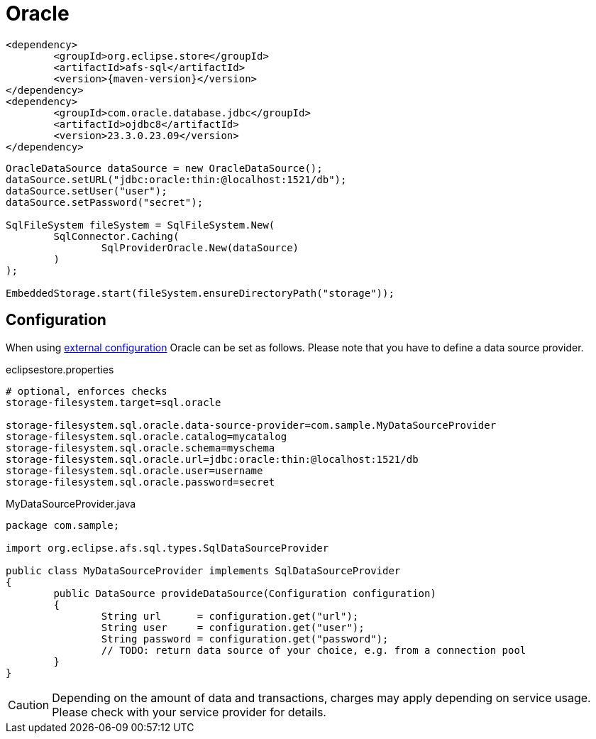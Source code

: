 = Oracle

[source, xml, subs=attributes+]
----
<dependency>
	<groupId>org.eclipse.store</groupId>
	<artifactId>afs-sql</artifactId>
	<version>{maven-version}</version>
</dependency>
<dependency>
	<groupId>com.oracle.database.jdbc</groupId>
	<artifactId>ojdbc8</artifactId>
	<version>23.3.0.23.09</version>
</dependency>
----

[source, java]
----
OracleDataSource dataSource = new OracleDataSource();
dataSource.setURL("jdbc:oracle:thin:@localhost:1521/db");
dataSource.setUser("user");
dataSource.setPassword("secret");

SqlFileSystem fileSystem = SqlFileSystem.New(
	SqlConnector.Caching(
		SqlProviderOracle.New(dataSource)
	)
);

EmbeddedStorage.start(fileSystem.ensureDirectoryPath("storage"));
----

== Configuration

When using xref:configuration/index.adoc#external-configuration[external configuration] Oracle can be set as follows.
Please note that you have to define a data source provider.

[source, properties, title="eclipsestore.properties"]
----
# optional, enforces checks
storage-filesystem.target=sql.oracle

storage-filesystem.sql.oracle.data-source-provider=com.sample.MyDataSourceProvider
storage-filesystem.sql.oracle.catalog=mycatalog
storage-filesystem.sql.oracle.schema=myschema
storage-filesystem.sql.oracle.url=jdbc:oracle:thin:@localhost:1521/db
storage-filesystem.sql.oracle.user=username
storage-filesystem.sql.oracle.password=secret
----

[source, java, title="MyDataSourceProvider.java"]
----
package com.sample;

import org.eclipse.afs.sql.types.SqlDataSourceProvider

public class MyDataSourceProvider implements SqlDataSourceProvider
{
	public DataSource provideDataSource(Configuration configuration)
	{
		String url      = configuration.get("url");
		String user     = configuration.get("user");
		String password = configuration.get("password");
		// TODO: return data source of your choice, e.g. from a connection pool
	}
}
----

CAUTION: Depending on the amount of data and transactions, charges may apply depending on service usage. Please check with your service provider for details.

